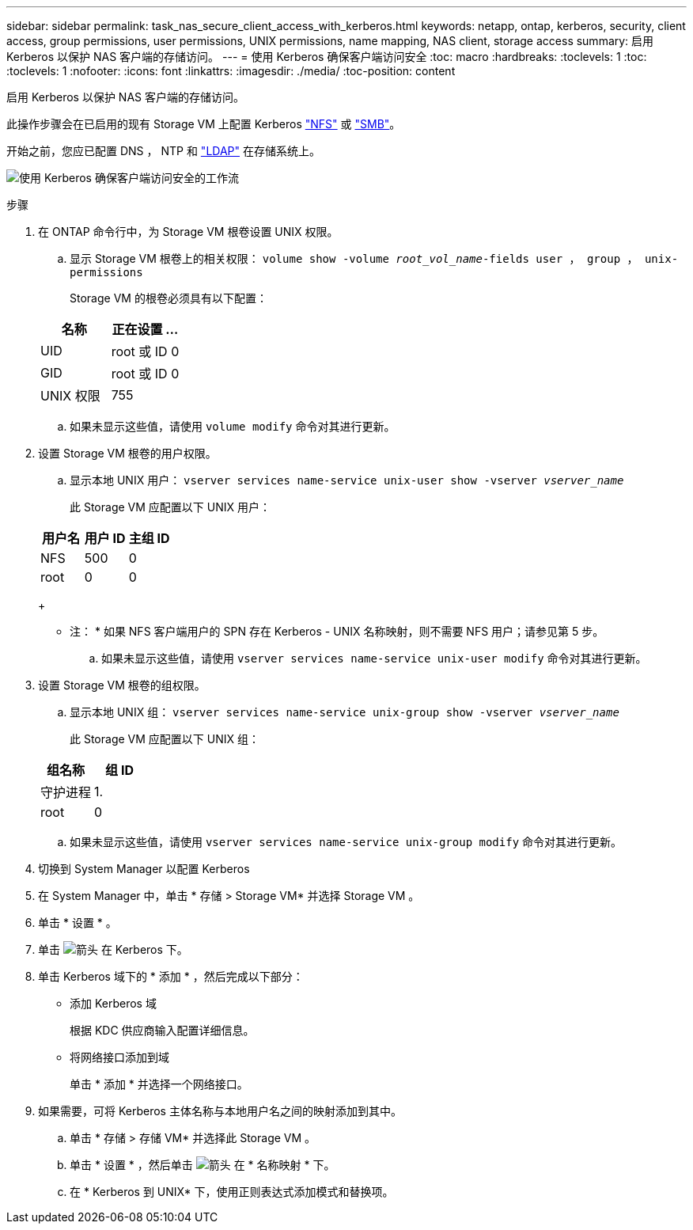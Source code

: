 ---
sidebar: sidebar 
permalink: task_nas_secure_client_access_with_kerberos.html 
keywords: netapp, ontap, kerberos, security, client access, group permissions, user permissions, UNIX permissions, name mapping, NAS client, storage access 
summary: 启用 Kerberos 以保护 NAS 客户端的存储访问。 
---
= 使用 Kerberos 确保客户端访问安全
:toc: macro
:hardbreaks:
:toclevels: 1
:toc: 
:toclevels: 1
:nofooter: 
:icons: font
:linkattrs: 
:imagesdir: ./media/
:toc-position: content


[role="lead"]
启用 Kerberos 以保护 NAS 客户端的存储访问。

此操作步骤会在已启用的现有 Storage VM 上配置 Kerberos link:task_nas_enable_linux_nfs.html["NFS"] 或 link:task_nas_enable_windows_smb.html["SMB"]。

开始之前，您应已配置 DNS ， NTP 和 link:task_nas_provide_client_access_with_name_services.html["LDAP"] 在存储系统上。

image:workflow_nas_secure_client_access_with_kerberos.gif["使用 Kerberos 确保客户端访问安全的工作流"]

.步骤
. 在 ONTAP 命令行中，为 Storage VM 根卷设置 UNIX 权限。
+
.. 显示 Storage VM 根卷上的相关权限： `volume show -volume _root_vol_name_-fields user ， group ， unix-permissions`
+
Storage VM 的根卷必须具有以下配置：

+
[cols="2"]
|===
| 名称 | 正在设置 ... 


| UID | root 或 ID 0 


| GID | root 或 ID 0 


| UNIX 权限 | 755 
|===
.. 如果未显示这些值，请使用 `volume modify` 命令对其进行更新。


. 设置 Storage VM 根卷的用户权限。
+
.. 显示本地 UNIX 用户： `vserver services name-service unix-user show -vserver _vserver_name_`
+
此 Storage VM 应配置以下 UNIX 用户：

+
[cols="3"]
|===
| 用户名 | 用户 ID | 主组 ID 


| NFS | 500 | 0 


| root | 0 | 0 
|===
+
* 注： * 如果 NFS 客户端用户的 SPN 存在 Kerberos - UNIX 名称映射，则不需要 NFS 用户；请参见第 5 步。

.. 如果未显示这些值，请使用 `vserver services name-service unix-user modify` 命令对其进行更新。


. 设置 Storage VM 根卷的组权限。
+
.. 显示本地 UNIX 组： `vserver services name-service unix-group show -vserver _vserver_name_`
+
此 Storage VM 应配置以下 UNIX 组：

+
[cols="2"]
|===
| 组名称 | 组 ID 


| 守护进程 | 1. 


| root | 0 
|===
.. 如果未显示这些值，请使用 `vserver services name-service unix-group modify` 命令对其进行更新。


. 切换到 System Manager 以配置 Kerberos
. 在 System Manager 中，单击 * 存储 > Storage VM* 并选择 Storage VM 。
. 单击 * 设置 * 。
. 单击 image:icon_arrow.gif["箭头"] 在 Kerberos 下。
. 单击 Kerberos 域下的 * 添加 * ，然后完成以下部分：
+
** 添加 Kerberos 域
+
根据 KDC 供应商输入配置详细信息。

** 将网络接口添加到域
+
单击 * 添加 * 并选择一个网络接口。



. 如果需要，可将 Kerberos 主体名称与本地用户名之间的映射添加到其中。
+
.. 单击 * 存储 > 存储 VM* 并选择此 Storage VM 。
.. 单击 * 设置 * ，然后单击 image:icon_arrow.gif["箭头"] 在 * 名称映射 * 下。
.. 在 * Kerberos 到 UNIX* 下，使用正则表达式添加模式和替换项。



